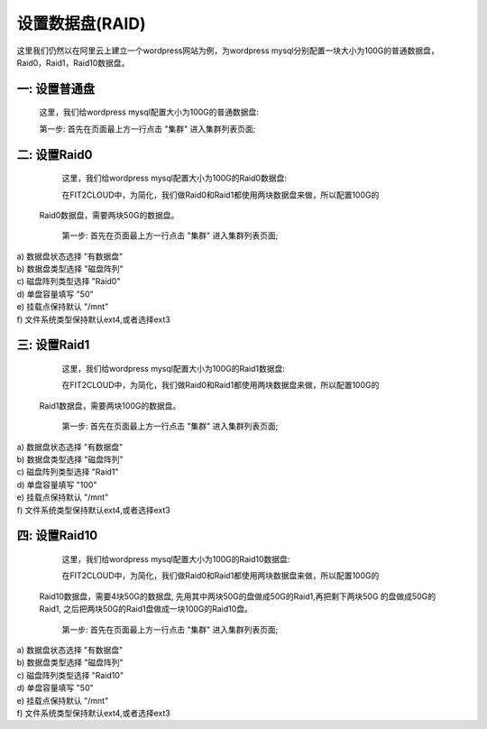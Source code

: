 设置数据盘(RAID)
===========================

这里我们仍然以在阿里云上建立一个wordpress网站为例，为wordpress mysql分别配置一块大小为100G的普通数据盘，
Raid0，Raid1，Raid10数据盘。

一: 设置普通盘
-----------------
    这里，我们给wordpress mysql配置大小为100G的普通数据盘:

    第一步: 首先在页面最上方一行点击 "集群" 进入集群列表页面;

.. image:: _static/010-volume-GoToClusterList.png

    第二步: 在集群页面找到wordpress-qingdao集群,然后点击集群所在行的 "虚拟机组" 进入虚
 拟机组列表页面;

.. image:: _static/010-volume-GoToClusterRoleList.png

    第三步: 在集群虚拟机组页面中找到wordpress-mysql虚拟机组，并点击这个虚拟机组的
 所在行最右边一列的 "操作", 在操作的下来菜单中点击 "数据盘设置" 进入数据盘设置页面;

.. image:: _static/010-volume-SelectActionsAndSetVolume.png

  第四步: 在数据盘设置页面 (如下图示)
  a) 数据盘状态选择 "有数据盘"
  b) 数据盘类型选择 "单个磁盘"
  c) 单盘容量填写 "100"
  d) 挂载点保持默认 "/mnt"
  e) 文件系统类型保持默认ext4,或者选择ext3

.. image:: _static/010-volume-Common.png

  第五步: 数据盘设置页面， 点击 "保存"
  
  当wordpress-mysql虚拟机组的虚拟机启动后，FIT2CLOUD就会自动做一个100G大小的数据盘
 然后格式化成指定的文件系统类型，挂载到指定的挂载点。

二: 设置Raid0
-----------------

    这里，我们给wordpress mysql配置大小为100G的Raid0数据盘:

    在FIT2CLOUD中，为简化，我们做Raid0和Raid1都使用两块数据盘来做，所以配置100G的
 Raid0数据盘，需要两块50G的数据盘。

    第一步: 首先在页面最上方一行点击 "集群" 进入集群列表页面;

.. image:: _static/010-volume-GoToClusterList.png

    第二步: 在集群页面找到wordpress-qingdao集群,然后点击集群所在行的 "虚拟机组" 进入虚
 拟机组列表页面;

.. image:: _static/010-volume-GoToClusterRoleList.png

    第三步: 在集群虚拟机组页面中找到wordpress-mysql虚拟机组，并点击这个虚拟机组的
 所在行最右边一列的 "操作", 在操作的下来菜单中点击 "数据盘设置" 进入数据盘设置页面;

.. image:: _static/010-volume-SelectActionsAndSetVolume.png

  第四步: 在数据盘设置页面 (如下图示)

|  a) 数据盘状态选择 "有数据盘"
|  b) 数据盘类型选择 "磁盘阵列"
|  c) 磁盘阵列类型选择 "Raid0"
|  d) 单盘容量填写 "50"
|  e) 挂载点保持默认 "/mnt"
|  f) 文件系统类型保持默认ext4,或者选择ext3

.. image:: _static/010-volume-raid0.png

  第五步: 数据盘设置页面， 点击 "保存"
  
  当wordpress-mysql虚拟机组的虚拟机启动后，FIT2CLOUD就会自动做一个100G大小的Raid0
 数据盘，然后格式化成指定的文件系统类型，挂载到指定的挂载点。

三: 设置Raid1
-----------------

    这里，我们给wordpress mysql配置大小为100G的Raid1数据盘:

    在FIT2CLOUD中，为简化，我们做Raid0和Raid1都使用两块数据盘来做，所以配置100G的
 Raid1数据盘，需要两块100G的数据盘。

    第一步: 首先在页面最上方一行点击 "集群" 进入集群列表页面;

.. image:: _static/010-volume-GoToClusterList.png

    第二步: 在集群页面找到wordpress-qingdao集群,然后点击集群所在行的 "虚拟机组" 进入虚
 拟机组列表页面;

.. image:: _static/010-volume-GoToClusterRoleList.png

    第三步: 在集群虚拟机组页面中找到wordpress-mysql虚拟机组，并点击这个虚拟机组的
 所在行最右边一列的 "操作", 在操作的下来菜单中点击 "数据盘设置" 进入数据盘设置页面;

.. image:: _static/010-volume-SelectActionsAndSetVolume.png

  第四步: 在数据盘设置页面 (如下图示)

|  a) 数据盘状态选择 "有数据盘"
|  b) 数据盘类型选择 "磁盘阵列"
|  c) 磁盘阵列类型选择 "Raid1"
|  d) 单盘容量填写 "100"
|  e) 挂载点保持默认 "/mnt"
|  f) 文件系统类型保持默认ext4,或者选择ext3

.. image:: _static/010-volume-raid1.png

  第五步: 数据盘设置页面， 点击 "保存"
  
  当wordpress-mysql虚拟机组的虚拟机启动后，FIT2CLOUD就会自动做一个100G大小的Raid1
 数据盘，然后格式化成指定的文件系统类型，挂载到指定的挂载点。

四: 设置Raid10
-----------------

    这里，我们给wordpress mysql配置大小为100G的Raid10数据盘:

    在FIT2CLOUD中，为简化，我们做Raid0和Raid1都使用两块数据盘来做，所以配置100G的
 Raid10数据盘，需要4块50G的数据盘, 先用其中两块50G的盘做成50G的Raid1,再把剩下两块50G
 的盘做成50G的Raid1, 之后把两块50G的Raid1盘做成一块100G的Raid10盘。

    第一步: 首先在页面最上方一行点击 "集群" 进入集群列表页面;

.. image:: _static/010-volume-GoToClusterList.png

    第二步: 在集群页面找到wordpress-qingdao集群,然后点击集群所在行的 "虚拟机组" 进入虚
 拟机组列表页面;

.. image:: _static/010-volume-GoToClusterRoleList.png

    第三步: 在集群虚拟机组页面中找到wordpress-mysql虚拟机组，并点击这个虚拟机组的
 所在行最右边一列的 "操作", 在操作的下来菜单中点击 "数据盘设置" 进入数据盘设置页面;

.. image:: _static/010-volume-SelectActionsAndSetVolume.png

  第四步: 在数据盘设置页面 (如下图示)

|  a) 数据盘状态选择 "有数据盘"
|  b) 数据盘类型选择 "磁盘阵列"
|  c) 磁盘阵列类型选择 "Raid10"
|  d) 单盘容量填写 "50"
|  e) 挂载点保持默认 "/mnt"
|  f) 文件系统类型保持默认ext4,或者选择ext3

.. image:: _static/010-volume-raid10.png

  第五步: 数据盘设置页面， 点击 "保存"
  
  当wordpress-mysql虚拟机组的虚拟机启动后，FIT2CLOUD就会自动做一个100G大小的Raid10
 数据盘，然后格式化成指定的文件系统类型，挂载到指定的挂载点。


